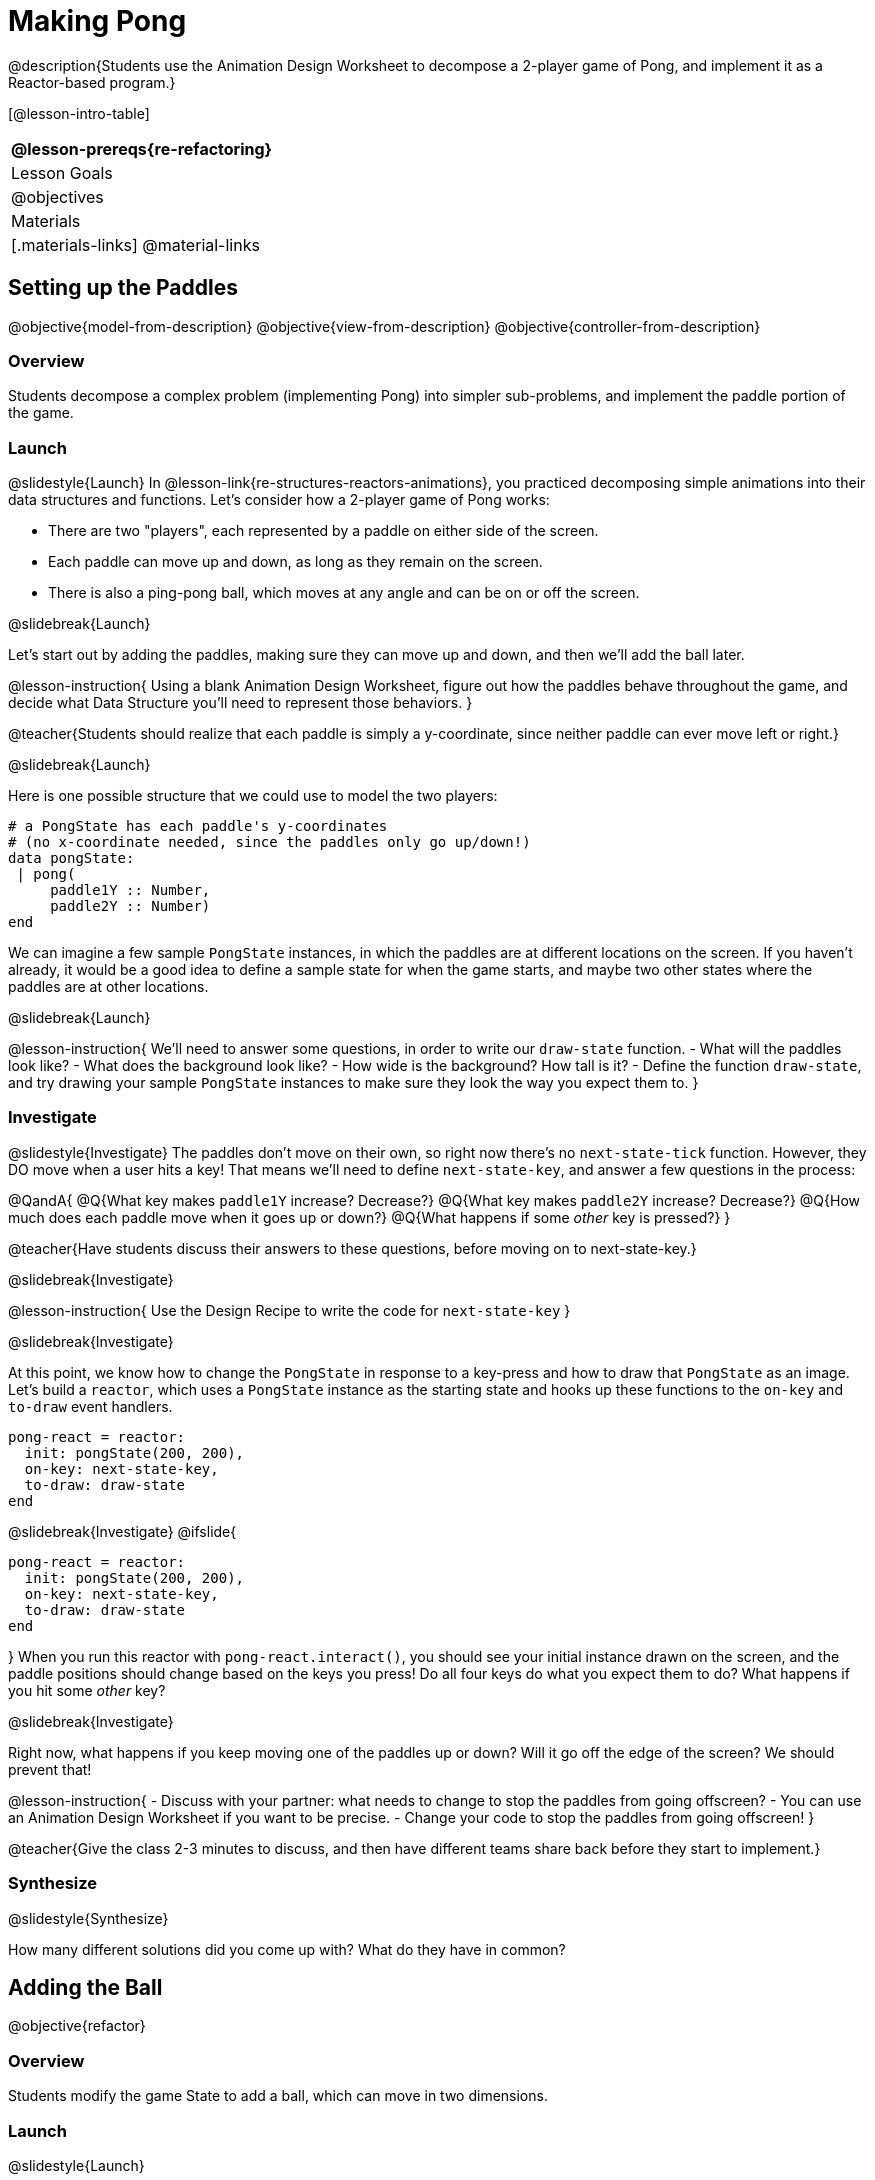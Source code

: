 = Making Pong

@description{Students use the Animation Design Worksheet to decompose a 2-player game of Pong, and implement it as a Reactor-based program.}


[@lesson-intro-table]
|===
@lesson-prereqs{re-refactoring}

| Lesson Goals
|
@objectives

| Materials
|[.materials-links]
@material-links

|===

== Setting up the Paddles
@objective{model-from-description}
@objective{view-from-description}
@objective{controller-from-description}

=== Overview
Students decompose a complex problem (implementing Pong) into simpler sub-problems, and implement the paddle portion of the game.

=== Launch
@slidestyle{Launch}
In @lesson-link{re-structures-reactors-animations}, you practiced decomposing simple animations into their data structures and functions. Let’s consider how a 2-player game of Pong works:

- There are two "players", each represented by a paddle on either side of the screen.
- Each paddle can move up and down, as long as they remain on the screen.
- There is also a ping-pong ball, which moves at any angle and can be on or off the screen.

@slidebreak{Launch}

Let’s start out by adding the paddles, making sure they can move up and down, and then we’ll add the ball later.

@lesson-instruction{
Using a blank Animation Design Worksheet, figure out how the paddles behave throughout the game, and decide what Data Structure you’ll need to represent those behaviors.
}

@teacher{Students should realize that each paddle is simply a y-coordinate, since neither paddle can ever move left or right.}


@slidebreak{Launch}

Here is one possible structure that we could use to model the two players:  
```
# a PongState has each paddle's y-coordinates
# (no x-coordinate needed, since the paddles only go up/down!)
data pongState:
 | pong(
     paddle1Y :: Number,
     paddle2Y :: Number)
end
```

We can imagine a few sample `PongState` instances, in which the paddles are at different locations on the screen. If you haven’t already, it would be a good idea to define a sample state for when the game starts, and maybe two other states where the paddles are at other locations.

@slidebreak{Launch}

@lesson-instruction{
We’ll need to answer some questions, in order to write our `draw-state` function.
- What will the paddles look like?
- What does the background look like?
- How wide is the background? How tall is it?
- Define the function `draw-state`, and try drawing your sample `PongState` instances to make sure they look the way you expect them to.
}

=== Investigate
@slidestyle{Investigate}
The paddles don’t move on their own, so right now there’s no `next-state-tick` function. However, they DO move when a user hits a key! That means we’ll need to define `next-state-key`, and answer a few questions in the process:

@QandA{
@Q{What key makes `paddle1Y` increase? Decrease?}
@Q{What key makes `paddle2Y` increase? Decrease?}
@Q{How much does each paddle move when it goes up or down?}
@Q{What happens if some _other_ key is pressed?}
}

@teacher{Have students discuss their answers to these questions, before moving on to next-state-key.}

@slidebreak{Investigate}

@lesson-instruction{
Use the Design Recipe to write the code for `next-state-key`
}


@slidebreak{Investigate}

At this point, we know how to change the `PongState` in response to a key-press and how to draw that `PongState` as an image. Let’s build a `reactor`, which uses a `PongState` instance as the starting state and hooks up these functions to the `on-key` and `to-draw` event handlers.

```
pong-react = reactor:
  init: pongState(200, 200),
  on-key: next-state-key,
  to-draw: draw-state
end
```

@slidebreak{Investigate}
@ifslide{
```
pong-react = reactor:
  init: pongState(200, 200),
  on-key: next-state-key,
  to-draw: draw-state
end
```
}
When you run this reactor with `pong-react.interact()`, you should see your initial instance drawn on the screen, and the paddle positions should change based on the keys you press! Do all four keys do what you expect them to do? What happens if you hit some _other_ key?

@slidebreak{Investigate}

Right now, what happens if you keep moving one of the paddles up or down? Will it go off the edge of the screen? We should prevent that!

@lesson-instruction{
- Discuss with your partner: what needs to change to stop the paddles from going offscreen?
- You can use an Animation Design Worksheet if you want to be precise.
- Change your code to stop the paddles from going offscreen!
}

@teacher{Give the class 2-3 minutes to discuss, and then have different teams share back before they start to implement.}

=== Synthesize
@slidestyle{Synthesize}

How many different solutions did you come up with? What do they have in common?

== Adding the Ball
@objective{refactor}

=== Overview
Students modify the game State to add a ball, which can move in two dimensions.

=== Launch
@slidestyle{Launch}

Now that we’ve got our paddles set up, it’s time to start thinking about the ball.

- When does the ball move? On its own, or only when a key is pressed?
- Does the ball’s position change? If so, by how much?
- What do we need, to keep track of the ball’s position?
- Does the ball’s direction change?
- What do we need, to keep track of the ball’s direction?
- When does the ball’s direction change?

=== Investigate
@slidestyle{Investigate}
@lesson-instruction{
Use an Animation Design Worksheet to add one part of the ball’s behavior to your game.
}

You probably needed to add `ballX` and `ballY` fields to your State, to make sure the ball could move in any direction.

@QandA{
- Were they Numbers? Strings? Booleans?
- Did your `draw-state` function need to change? What about `next-state-key`?
- Did you need to write `next-state-tick`? If so, what did you do?
}

@teacher{Some students will hard-code numbers for moving the ball. That’s okay! Once they start thinking about changing direction, those numbers will have to become fields in pongState, which change in response to paddle collisions.}

@slidebreak{Investigate}

Now the game is starting to come together! We’ve got two paddles moving up and down, and we make sure they stay on the screen. Meanwhile, we have a ball that can move in any direction...but so far the ball doesn’t know how to bounce! It’s time to plan out what bouncing will look like, and wire it all together.

@lesson-instruction{
- How do you know when the ball has hit the top or bottom wall of the screen?
- Write `is-on-wall`, using the Design Recipe to help you.
}

@teacher{The goal of this activity is to have students get their collision-detection working, in preparation for the bouncing behavior.}

@slidebreak{Investigate}

@lesson-instruction{
- When a ball moves up and to the right, what happens to `ballX` and `ballY`?
- When that ball hits a wall, what should happen?
- How does the ball’s direction change after it hits a wall?
- After it’s changed direction, how does the ball’s position change?
- Use the Animation Design Worksheet to plan out the bouncing behavior.
}

@teacher{
This activity is pretty sophisticated! You’ll want to make sure there are plenty of visual scaffolds for students, or (even better!) have them generate these diagrams themselves.
}

@slidebreak{Investigate}

By now, you may have noticed that the _direction_ of the ball needs to change, and therefore needs to be added to our `PongState` structure. There are different ways we could represent _direction_: it could be a String (e.g. "`north`", "`southeast`", "`west`", etc), or it could be a pair of Numbers that represent how much the ball is moving in the x- and y-direction from frame to frame.

@lesson-instruction{
What other ways could you represent direction? What are the pros and cons of each representation?
}

@teacher{Note: the pair-of-numbers representation is deeply aligned to physics, in which the pair represents a vector that translates the ball’s position over time.}


@slidebreak{Investigate}

Here is one way to represent this, using Numbers to keep track of direction:

```
# a PongState has each paddle's y-coordinates,
# the ball's (x, y) coordinates and the (Δx, Δy)
# values for the changing location of the ball
data pongState:
 | pong(
     paddle1Y :: Number, paddle2Y :: Number,
     ballX    :: Number, ballY    :: Number,
     moveX    :: Number, moveY    :: Number)
end
```
 
@slidebreak{Investigate}

When the game begins, we can start out with `moveX` and `moveY` being specific numbers that move the ball up and to the right. We can change these later, or even make them randomized every time the game starts!

Before we worry about the paddles, let’s start by thinking about the top and bottom walls of the game screen.

@slidebreak{Investigate}

@lesson-instruction{
- What should happen if the ball hits the top of bottom of the screen?
- How would you detect a collision with the top or bottom wall?
- Make the ball bounce off the top and bottom, using the Animation Design Worksheet and the Design Recipe to help you if you get stuck!
}


@slidebreak{Investigate}

Now let’s make some sample instances for when the game begins, when the ball is about to hit a wall, and then immediately after:

```
# paddles are at the starting position, ball is at (300, 200)
# and moving Δ20 to the right, and Δ10 each tick
pongStateA = pong(200, 200, 300, 200, 20, 10)
 
# the ball (x=150, y=280) is about to hit the top
pongStateB = pong(200, 300, 150, 280, 20, 10)
 
# after the ball (x=550, y=280) hits the top wall, it keeps
# going right (Δ20), but now it moves down instead of up (Δ-10)
pongStateC = pong(200, 300, 550, 320, 20, -10)
```

@slidebreak{Investigate}

The ball starts out moving up and to the right, but once it hits a wall the direction needs to change. Instead of moving _up_ (adding 10 each tick), it’s now moving _down_ (adding -10 each tick) after bouncing off the wall.

*Note:* Once the ball hits the wall, _its y-position needs to change!_ If the ball stays where it is, it will still be considered to have "hit" the wall on the next tick. This will cause the ball to jitter back and forth, as it constantly hits the same wall over and over.

@slidebreak{Investigate}

@lesson-instruction{
Change `next-state-tick` so that it generates the next `PongState` using the ball’s previous position and the `move` fields. Then, add conditionals to `next-state-tick` so that it will _change the direction_ of the ball when it’s hit a wall.
}

@teacher{
Some students may ask about having the ball change angle based on where the it hits the paddle. This is a terrific question, and students should be encouraged to think about this behavior after they’ve implemented the simpler behavior.
}


@slidebreak{Investigate}

Let’s walk through our new `next-state-tick` function:

```
# next-state-tick :: pongState -> pongState
# move the ball, based on direction fields
fun next-state-tick(w):
  if (is-on-wall(w)):
    pong(w.paddle1Y, w.paddle2Y, # paddles don't change position
      w.ballX + w.moveX,         # ball moves from X to X+ΔX,
      w.ballY + (w.moveY * -1),  # and from Y to Y-ΔY
      w.moveX, w.moveY * -1)     # Δy reverses direction
  else:
    pong(
      w.paddle1Y, w.paddle2Y,
      w.ballX + w.moveX, w.ballY + w.moveY,
      w.moveX, w.moveY)
  end
end
```

@slidebreak{Investigate}

If a collision with an upper or lower wall occurs, we need to do two things.

(1) Move the ball to it’s next position, and make sure that new position is far enough away from the paddle so that it won’t be considered another collision.

(2) Flip the y-direction so that the ball is moving in the opposite direction. This is easy to do, by multiplying `moveY` by −1.

@slidebreak{Investigate}

Now it’s time to start thinking about a different kind of collision: what happens when the ball hits a paddle?

@lesson-instruction{
- How do you know when the ball has hit `paddle1`? `paddle2`?
- Use the Design Recipe to write `hit-paddle1` and `hit-paddle2`.
- Change `next-state-tick` so it checks for a paddle collision in addition to the wall collision.
}

== Synthesize
You’ve got the beginnings of a very nice Pong game! What are some features you might want to add?

@teacher{Let students brainstorm ideas. Some suggestions: keeping score, a game-over event, a splash screen...}
